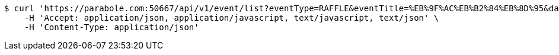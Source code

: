 [source,bash]
----
$ curl 'https://parabole.com:50667/api/v1/event/list?eventType=RAFFLE&eventTitle=%EB%9F%AC%EB%B2%84%EB%8D%95&dateDiv=&fromDateTime=&toDateTime=&eventStatus=' -i -X GET \
    -H 'Accept: application/json, application/javascript, text/javascript, text/json' \
    -H 'Content-Type: application/json'
----